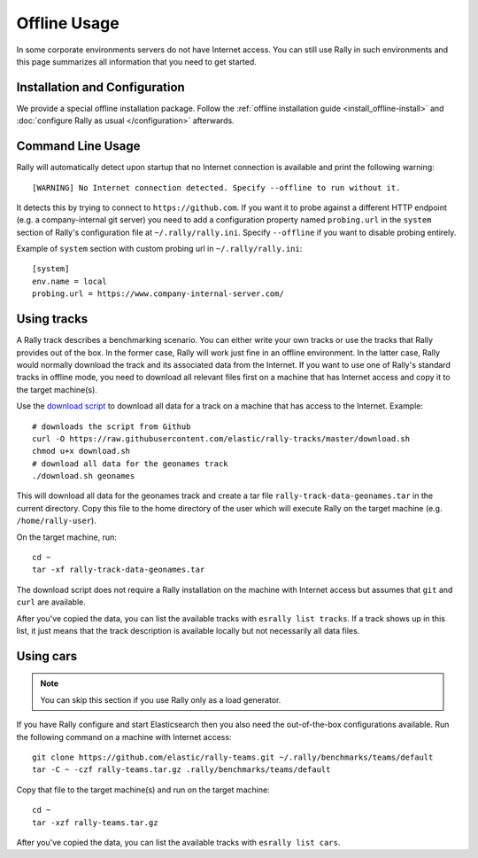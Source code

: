 Offline Usage
=============

In some corporate environments servers do not have Internet access. You can still use Rally in such environments and this page summarizes all information that you need to get started.

Installation and Configuration
------------------------------

We provide a special offline installation package. Follow the :ref:`offline installation guide <install_offline-install>` and :doc:`configure Rally as usual </configuration>` afterwards.

Command Line Usage
------------------

Rally will automatically detect upon startup that no Internet connection is available and print the following warning::

    [WARNING] No Internet connection detected. Specify --offline to run without it.

It detects this by trying to connect to ``https://github.com``. If you want it to probe against a different HTTP endpoint (e.g. a company-internal git server) you need to add a configuration property named ``probing.url`` in the ``system`` section of Rally's configuration file at ``~/.rally/rally.ini``. Specify ``--offline`` if you want to disable probing entirely.

Example of ``system`` section with custom probing url in ``~/.rally/rally.ini``::

    [system]
    env.name = local
    probing.url = https://www.company-internal-server.com/


Using tracks
------------

A Rally track describes a benchmarking scenario. You can either write your own tracks or use the tracks that Rally provides out of the box. In the former case, Rally will work just fine in an offline environment. In the latter case, Rally would normally download the track and its associated data from the Internet. If you want to use one of Rally's standard tracks in offline mode, you need to download all relevant files first on a machine that has Internet access and copy it to the target machine(s).

Use the `download script <https://raw.githubusercontent.com/elastic/rally-tracks/master/download.sh>`_ to download all data for a track on a machine that has access to the Internet. Example::

    # downloads the script from Github
    curl -O https://raw.githubusercontent.com/elastic/rally-tracks/master/download.sh
    chmod u+x download.sh
    # download all data for the geonames track
    ./download.sh geonames

This will download all data for the geonames track and create a tar file ``rally-track-data-geonames.tar`` in the current directory. Copy this file to the home directory of the user which will execute Rally on the target machine (e.g. ``/home/rally-user``).

On the target machine, run::

    cd ~
    tar -xf rally-track-data-geonames.tar

The download script does not require a Rally installation on the machine with Internet access but assumes that ``git`` and ``curl`` are available.

After you've copied the data, you can list the available tracks with ``esrally list tracks``. If a track shows up in this list, it just means that the track description is available locally but not necessarily all data files.

Using cars
----------

.. note::

    You can skip this section if you use Rally only as a load generator.

If you have Rally configure and start Elasticsearch then you also need the out-of-the-box configurations available. Run the following command on a machine with Internet access::

    git clone https://github.com/elastic/rally-teams.git ~/.rally/benchmarks/teams/default
    tar -C ~ -czf rally-teams.tar.gz .rally/benchmarks/teams/default

Copy that file to the target machine(s) and run on the target machine::

    cd ~
    tar -xzf rally-teams.tar.gz

After you've copied the data, you can list the available tracks with ``esrally list cars``.
